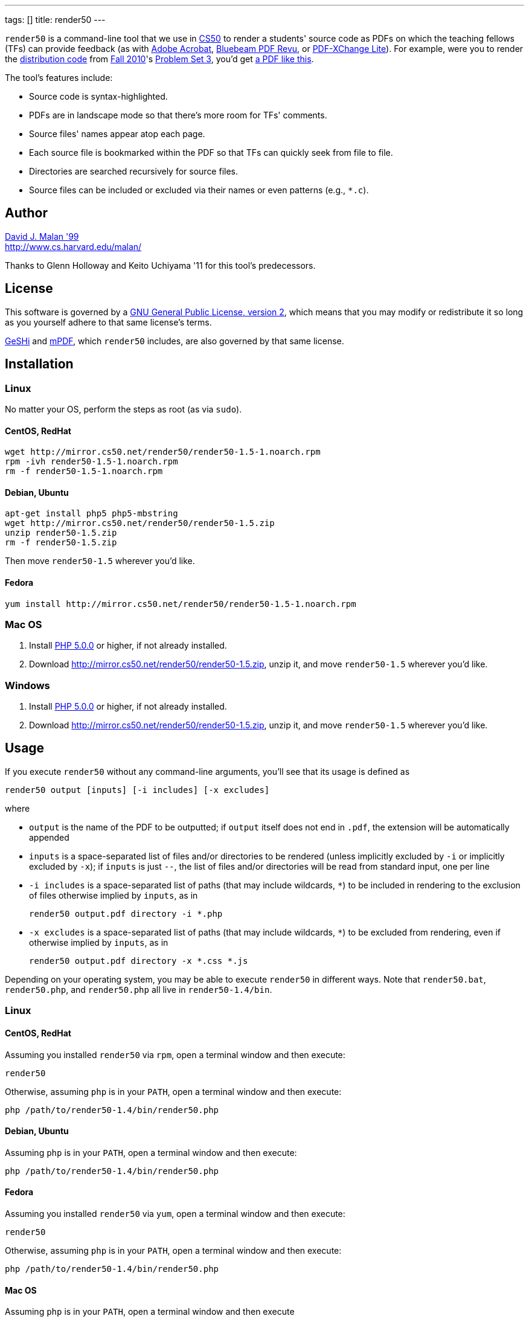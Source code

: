 ---
tags: []
title: render50
---

`render50` is a command-line tool that we use in http://cs50.tv/[CS50]
to render a students' source code as PDFs on which the teaching fellows
(TFs) can provide feedback (as with
http://www.adobe.com/products/acrobat.html[Adobe Acrobat],
http://www.bluebeam.com/web07/us/products/revu/standard/[Bluebeam PDF
Revu], or
http://www.tracker-software.com/product/pdf-xchange-lite[PDF-XChange
Lite]). For example, were you to render the
http://cdn.cs50.net/2010/fall/psets/3/pset3.zip[distribution code] from
http://cdn.cs50.net/2010/fall/[Fall 2010]'s
http://cdn.cs50.net/2010/fall/psets/3/pset3.pdf[Problem Set 3], you'd
get link:Render50.pdf[a PDF like this].

The tool's features include:

* Source code is syntax-highlighted.
* PDFs are in landscape mode so that there's more room for TFs'
comments.
* Source files' names appear atop each page.
* Each source file is bookmarked within the PDF so that TFs can quickly
seek from file to file.
* Directories are searched recursively for source files.
* Source files can be included or excluded via their names or even
patterns (e.g., `*.c`).


Author
------

mailto:malan@harvard.edu[David J. Malan '99] +
http://www.cs.harvard.edu/malan/

Thanks to Glenn Holloway and Keito Uchiyama '11 for this tool's
predecessors.


License
-------

This software is governed by a
http://www.gnu.org/licenses/gpl-2.0.html[GNU General Public License,
version 2], which means that you may modify or redistribute it so long
as you yourself adhere to that same license's terms.

http://qbnz.com/highlighter/license.php[GeSHi] and
http://mpdf.bpm1.com/licence[mPDF], which `render50` includes, are also
governed by that same license.


Installation
------------


Linux
~~~~~

No matter your OS, perform the steps as root (as via `sudo`).


CentOS, RedHat
^^^^^^^^^^^^^^

[source,bash]
--------------------------------------------------------------
wget http://mirror.cs50.net/render50/render50-1.5-1.noarch.rpm
rpm -ivh render50-1.5-1.noarch.rpm
rm -f render50-1.5-1.noarch.rpm
--------------------------------------------------------------


Debian, Ubuntu
^^^^^^^^^^^^^^

[source,bash]
-----------------------------------------------------
apt-get install php5 php5-mbstring
wget http://mirror.cs50.net/render50/render50-1.5.zip
unzip render50-1.5.zip
rm -f render50-1.5.zip
-----------------------------------------------------

Then move `render50-1.5` wherever you'd like.


Fedora
^^^^^^

[source,bash]
---------------------------------------------------------------------
yum install http://mirror.cs50.net/render50/render50-1.5-1.noarch.rpm
---------------------------------------------------------------------


Mac OS
~~~~~~

1.  Install http://www.php.net/manual/en/install.php[PHP 5.0.0] or
higher, if not already installed.
2.  Download http://mirror.cs50.net/render50/render50-1.5.zip, unzip it,
and move `render50-1.5` wherever you'd like.


Windows
~~~~~~~

1.  Install http://www.php.net/manual/en/install.php[PHP 5.0.0] or
higher, if not already installed.
2.  Download http://mirror.cs50.net/render50/render50-1.5.zip, unzip it,
and move `render50-1.5` wherever you'd like.


Usage
-----

If you execute `render50` without any command-line arguments, you'll see
that its usage is defined as

`render50 output [inputs] [-i includes] [-x excludes]`

where

* `output` is the name of the PDF to be outputted; if `output` itself
does not end in `.pdf`, the extension will be automatically appended
* `inputs` is a space-separated list of files and/or directories to be
rendered (unless implicitly excluded by `-i` or implicitly excluded by
`-x`); if `inputs` is just `--`, the list of files and/or directories
will be read from standard input, one per line
* `-i includes` is a space-separated list of paths (that may include
wildcards, `*`) to be included in rendering to the exclusion of files
otherwise implied by `inputs`, as in
+
--------------------------------------
render50 output.pdf directory -i *.php
--------------------------------------
* `-x excludes` is a space-separated list of paths (that may include
wildcards, `*`) to be excluded from rendering, even if otherwise implied
by `inputs`, as in
+
-------------------------------------------
render50 output.pdf directory -x *.css *.js
-------------------------------------------

Depending on your operating system, you may be able to execute
`render50` in different ways. Note that `render50.bat`, `render50.php`,
and `render50.php` all live in `render50-1.4/bin`.


Linux
~~~~~


CentOS, RedHat
^^^^^^^^^^^^^^

Assuming you installed `render50` via `rpm`, open a terminal window and
then execute:

`render50`

Otherwise, assuming `php` is in your `PATH`, open a terminal window and
then execute:

`php /path/to/render50-1.4/bin/render50.php`


Debian, Ubuntu
^^^^^^^^^^^^^^

Assuming `php` is in your `PATH`, open a terminal window and then
execute:

`php /path/to/render50-1.4/bin/render50.php`


Fedora
^^^^^^

Assuming you installed `render50` via `yum`, open a terminal window and
then execute:

`render50`

Otherwise, assuming `php` is in your `PATH`, open a terminal window and
then execute:

`php /path/to/render50-1.4/bin/render50.php`


Mac OS
^^^^^^

Assuming `php` is in your `PATH`, open a terminal window and then
execute

`php /path/to/render50-1.4/bin/render50.php`

or just

`/path/to/render50-1.4/bin/render50.sh`


Windows
^^^^^^^

On Windows, open a command prompt (as by running `cmd`), and then
execute:

`/path/to/php.exe /path/to/render50-1.4/bin/render50.php`

If `php.exe` is in your `%PATH%`, you can instead run

`php /path/to/render50-1.4/bin/render50.php`

or just

`php /path/to/render50-1.4/bin/render50.bat`


Supported Languages
-------------------

`render50` supports every language that
http://qbnz.com/highlighter/[GeSHi] itself supports, including, but not
limited to:

* C
* CSS
* C#
* C++
* HTML
* Java
* JavaScript
* Objective-C
* Perl
* PHP
* Python
* Ruby
* SQL
* XML
* http://qbnz.com/highlighter/[more...]


Examples
--------

These examples assume that `render50` has been installed in such a way
that it suffices to execute `render50` via its name alone (as will be
the case if installed for link:#_linux[Linux] via `yum`), per the tool's
link:#_usage[usage]. Be sure to quote any patterns that contain wildcards
(`*`) if you want to prevent your shell from
http://en.wikipedia.org/wiki/Glob_(programming)[globbing] them.

* Render all files in `directory`
** `render50 output.pdf directory/`

* Render all files in `directory` but exclude all files in
`subdirectory`
** `render50 output.pdf directory/ -x directory/subdirectory/`

* Render all files in `directory` except for `foo.c` and `foo.h`
** `render50 output.pdf directory -x foo.{c,h}`

* Render all C files in `directory`
** `render50 output.pdf directory/*.c`

* Render all C files in and below `directory`
** `render50 output.pdf directory/ -i "*.c"`

* Render all Objective-C files in and below `directory`
** `render50 output.pdf directory/ -i "*.h" "*.m"`

* Render all files in and below `directory` but exclude anything called
`main.m` or `*.pch`
** `render50 output.pdf directory/ -x "*/main.m" "*/*.pch"`

* Render all CSS, HTML, and JavaScript files in `directory`
** `render50 output.pdf directory/ -i "*.css" "*.html" "*.js"`


Implementation Details
----------------------

`render50` uses http://qbnz.com/highlighter/[GeSHi] to transform source
code into syntax-highlighted HTML and http://mpdf.bpm1.com/[mPDF] to
transform that HTML into a PDF. To minimize mPDF's memory usage, we
followed
http://www.mpdf1.com/mpdf/forum/comments.php?DiscussionID=579&page=1[these
directions] and then
http://mpdf1.com/manual.php?tid=406&searchstring=compress.php[these
directions], enabling only these options:

* `LISTS`
* `HTMLHEADERS-FOOTERS`
* `BOOKMARKS`

The resulting, "compressed" file is included with `render50` as
`render50-1.4/lib/mpdf/mpdf.php`; the original file (after deletions,
per
http://www.mpdf1.com/mpdf/forum/comments.php?DiscussionID=579&page=1[these
directions]) is also included as
`render50-1.4/lib/mpdf/mpdf_source.php`.

It's worth noting that "compressing" `mpdf.php` in this manner reduced
`render50`'s memory usage on Windows (under PHP 5.3.5) by an order of
magnitude (e.g., from over 500MB to just over 10MB when rendering the
http://cdn.cs50.net/2010/fall/psets/3/pset3.zip[distribution code] from
http://cdn.cs50.net/2010/fall/[Fall 2010]'s
http://cdn.cs50.net/2010/fall/psets/3/pset3.pdf[Problem Set 3]), the
result, presumably, of a memory leak in mPDF or a bug in `php.exe`
itself. The gains on Linux and Mac OS were far less significant.


How to Annotate PDFs
--------------------

CS50's TFs use the tools below to annotate PDFs.


Linux
~~~~~

* http://www.tracker-software.com/product/pdf-xchange-lite[PDF-XChange].
*Free*. Download the _Non Commercial Release_. Install it under
http://www.winehq.org/[WINE].


Mac OS
~~~~~~

* http://www.adobe.com/products/acrobat.html[Adobe Acrobat].
*Commercial*.
* http://en.wikipedia.org/wiki/Preview_(software)[Preview]. *Free*.
Comes with Mac OS.


Windows
~~~~~~~

* http://www.adobe.com/products/acrobat.html[Adobe Acrobat].
*Commercial*.
* http://www.bluebeam.com/web07/us/products/revu/standard/[Bluebeam PDF
Revu]. *Commercial*.
* http://www.tracker-software.com/product/pdf-xchange-lite[PDF-XChange].
*Free*. Download the _Non Commercial Release_.


Support
-------

To ask questions or report bugs, even if you're not a student at
Harvard, join
http://groups.google.com/group/cs50-discuss/topics[cs50-discuss], the
course's Google Group!


Changelog
---------

* https://wiki.cs50.net.php?title=render50&oldid=4021[1.0]
* 1.1
** Fixed bug whereby warnings were generated when using PHP < 5.2.0.
Fixed (related) bug whereby *.txt wasn't whitelisted.
** Upgraded mPDF from 5.0 to 5.1.
** Renamed directories in lib/ to include libraries' version numbers.
** Changed all non-0 exit codes to 1.
** User is now prompted whether to create output directory if it doesn't
exist.
** Binary files are now skipped (with high probability) by ignoring
input files with 0x00 (which is non-printable).
** PHP 5.0.0 or higher is now required.
* 1.2
** Changed `lib/` to `share/`.
* 1.3
** Changed usage instructions from `php /path/to/render50.php` to just
`render50`.
** Added support for `rpm` and `yum`.
* 1.4
** Updated exit codes.
* 1.5
** Files and directories specified explicitly at the command line are
now rendered in the order in which they appear.
** Fixed bug whereby those directories' descendants weren't naturally
sorted case-insensitively.


Future Work
-----------

* Add man page.
* Ensure scripts with shebangs can be rendered.
* Reduce memory usage.

Category:Software
